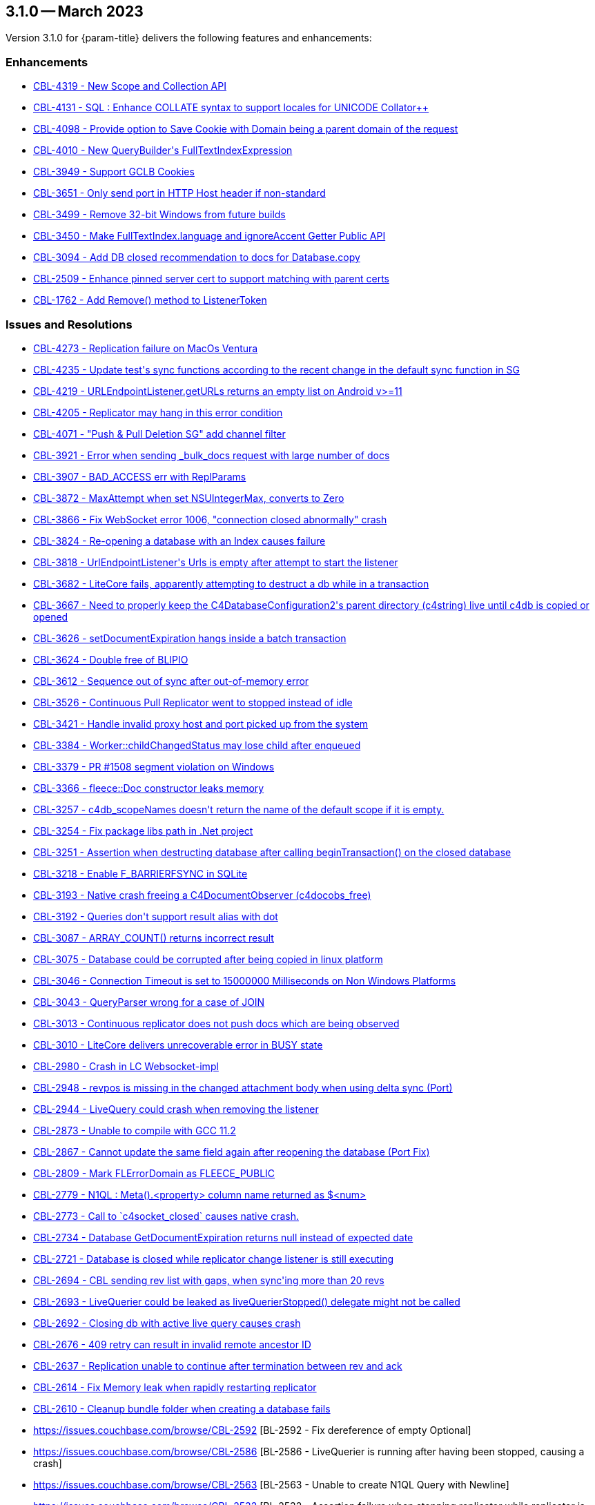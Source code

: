 [#maint-3-1-0]
== 3.1.0 -- March 2023

Version 3.1.0 for {param-title} delivers the following features and enhancements:


=== Enhancements

* https://issues.couchbase.com/browse/CBL-4319[++CBL-4319 - New Scope and Collection API++]

* https://issues.couchbase.com/browse/CBL-4131[++CBL-4131 - SQL++ : Enhance COLLATE syntax to support locales for UNICODE Collator++]

* https://issues.couchbase.com/browse/CBL-4098[++CBL-4098 - Provide option to Save Cookie with Domain being a parent domain of the request++]

* https://issues.couchbase.com/browse/CBL-4010[++CBL-4010 - New QueryBuilder's FullTextIndexExpression++]

* https://issues.couchbase.com/browse/CBL-3949[++CBL-3949 - Support GCLB Cookies++]

* https://issues.couchbase.com/browse/CBL-3651[++CBL-3651 - Only send port in HTTP Host header if non-standard++]

* https://issues.couchbase.com/browse/CBL-3499[++CBL-3499 - Remove 32-bit Windows from future builds++]

* https://issues.couchbase.com/browse/CBL-3450[++CBL-3450 - Make FullTextIndex.language and ignoreAccent Getter Public API++]

* https://issues.couchbase.com/browse/CBL-3094[++CBL-3094 - Add DB closed recommendation to docs for Database.copy++]

* https://issues.couchbase.com/browse/CBL-2509[++CBL-2509 - Enhance pinned server cert to support matching with parent certs++]

* https://issues.couchbase.com/browse/CBL-1762[++CBL-1762 - Add Remove() method to ListenerToken++]

=== Issues and Resolutions

* https://issues.couchbase.com/browse/CBL-4273[++CBL-4273 - Replication failure on MacOs Ventura++]

* https://issues.couchbase.com/browse/CBL-4235[++CBL-4235 - Update test's sync functions according to the recent change in the default sync function in SG++]

* https://issues.couchbase.com/browse/CBL-4219[++CBL-4219 - URLEndpointListener.getURLs returns an empty list on Android v>=11++]

* https://issues.couchbase.com/browse/CBL-4205[++CBL-4205 - Replicator may hang in this error condition++]

* https://issues.couchbase.com/browse/CBL-4071[++CBL-4071 - "Push & Pull Deletion SG" add channel filter++]

* https://issues.couchbase.com/browse/CBL-3921[++CBL-3921 - Error when sending _bulk_docs request with large number of docs++]

* https://issues.couchbase.com/browse/CBL-3907[++CBL-3907 - BAD_ACCESS err with ReplParams++]

* https://issues.couchbase.com/browse/CBL-3872[++CBL-3872 - MaxAttempt when set NSUIntegerMax, converts to Zero++]

* https://issues.couchbase.com/browse/CBL-3866[++CBL-3866 - Fix WebSocket error 1006, "connection closed abnormally" crash++]

* https://issues.couchbase.com/browse/CBL-3824[++CBL-3824 - Re-opening a database with an Index causes failure++]

* https://issues.couchbase.com/browse/CBL-3818[++CBL-3818 - UrlEndpointListener's Urls is empty after attempt to start the listener++]

* https://issues.couchbase.com/browse/CBL-3682[++CBL-3682 - LiteCore fails, apparently attempting to destruct a db while in a transaction++]

* https://issues.couchbase.com/browse/CBL-3667[++CBL-3667 - Need to properly keep the C4DatabaseConfiguration2's parent directory (c4string) live until c4db is copied or opened++]

* https://issues.couchbase.com/browse/CBL-3626[++CBL-3626 - setDocumentExpiration hangs inside a batch transaction++]

* https://issues.couchbase.com/browse/CBL-3624[++CBL-3624 - Double free of BLIPIO++]

* https://issues.couchbase.com/browse/CBL-3612[++CBL-3612 - Sequence out of sync after out-of-memory error++]

* https://issues.couchbase.com/browse/CBL-3526[++CBL-3526 - Continuous Pull Replicator went to stopped instead of idle++]

* https://issues.couchbase.com/browse/CBL-3421[++CBL-3421 - Handle invalid proxy host and port picked up from the system++]

* https://issues.couchbase.com/browse/CBL-3384[++CBL-3384 - Worker::childChangedStatus may lose child after enqueued++]

* https://issues.couchbase.com/browse/CBL-3379[++CBL-3379 - PR #1508 segment violation on Windows++]

* https://issues.couchbase.com/browse/CBL-3366[++CBL-3366 - fleece::Doc constructor leaks memory++]

* https://issues.couchbase.com/browse/CBL-3257[++CBL-3257 - c4db_scopeNames doesn't return the name of the default scope if it is empty.++]

* https://issues.couchbase.com/browse/CBL-3254[++CBL-3254 - Fix package libs path in .Net project++]

* https://issues.couchbase.com/browse/CBL-3251[++CBL-3251 - Assertion when destructing database after calling beginTransaction() on the closed database++]

* https://issues.couchbase.com/browse/CBL-3218[++CBL-3218 - Enable F_BARRIERFSYNC in SQLite++]

* https://issues.couchbase.com/browse/CBL-3193[++CBL-3193 - Native crash freeing a C4DocumentObserver (c4docobs_free)++]

* https://issues.couchbase.com/browse/CBL-3192[++CBL-3192 - Queries don't support result alias with dot++]

* https://issues.couchbase.com/browse/CBL-3087[++CBL-3087 - ARRAY_COUNT() returns incorrect result++]

* https://issues.couchbase.com/browse/CBL-3075[++CBL-3075 - Database could be corrupted after being copied in linux platform++]

* https://issues.couchbase.com/browse/CBL-3046[++CBL-3046 - Connection Timeout is set to 15000000 Milliseconds on Non Windows Platforms++]

* https://issues.couchbase.com/browse/CBL-3043[++CBL-3043 - QueryParser wrong for a case of JOIN++]

* https://issues.couchbase.com/browse/CBL-3013[++CBL-3013 - Continuous replicator does not push docs which are being observed++]

* https://issues.couchbase.com/browse/CBL-3010[++CBL-3010 - LiteCore delivers unrecoverable error in BUSY state++]

* https://issues.couchbase.com/browse/CBL-2980[++CBL-2980 - Crash in LC Websocket-impl++]

* https://issues.couchbase.com/browse/CBL-2948[++CBL-2948 - revpos is missing in the changed attachment body when using delta sync (Port)++]

* https://issues.couchbase.com/browse/CBL-2944[++CBL-2944 - LiveQuery could crash when removing the listener++]

* https://issues.couchbase.com/browse/CBL-2873[++CBL-2873 - Unable to compile with GCC 11.2++]

* https://issues.couchbase.com/browse/CBL-2867[++CBL-2867 - Cannot update the same field again after reopening the database (Port Fix)++]

* https://issues.couchbase.com/browse/CBL-2809[++CBL-2809 - Mark FLErrorDomain as FLEECE_PUBLIC++]

* https://issues.couchbase.com/browse/CBL-2779[++CBL-2779 - N1QL : Meta().<property> column name returned as $<num>++]

* https://issues.couchbase.com/browse/CBL-2773[++CBL-2773 - Call to `c4socket_closed` causes native crash.++]

* https://issues.couchbase.com/browse/CBL-2734[++CBL-2734 - Database GetDocumentExpiration returns null instead of expected date++]

* https://issues.couchbase.com/browse/CBL-2721[++CBL-2721 - Database is closed while replicator change listener is still executing++]

* https://issues.couchbase.com/browse/CBL-2694[++CBL-2694 - CBL sending rev list with gaps, when sync'ing more than 20 revs++]

* https://issues.couchbase.com/browse/CBL-2693[++CBL-2693 - LiveQuerier could be leaked as liveQuerierStopped() delegate might not be called++]

* https://issues.couchbase.com/browse/CBL-2692[++CBL-2692 - Closing db with active live query causes crash++]

* https://issues.couchbase.com/browse/CBL-2676[++CBL-2676 - 409 retry can result in invalid remote ancestor ID++]

* https://issues.couchbase.com/browse/CBL-2637[++CBL-2637 - Replication unable to continue after termination between rev and ack++]

* https://issues.couchbase.com/browse/CBL-2614[++CBL-2614 - Fix Memory leak when rapidly restarting replicator++]

* https://issues.couchbase.com/browse/CBL-2610[++CBL-2610 - Cleanup bundle folder when creating a database fails++]

* https://issues.couchbase.com/browse/CBL-2592	[++BL-2592	 - Fix dereference of empty Optional++]

* https://issues.couchbase.com/browse/CBL-2586	[++BL-2586	 - LiveQuerier is running after having been stopped, causing a crash++]

* https://issues.couchbase.com/browse/CBL-2563	[++BL-2563	 - Unable to create N1QL Query with Newline++]

* https://issues.couchbase.com/browse/CBL-2532	[++BL-2532	 - Assertion failure when stopping replicator while replicator is connecting++]

* https://issues.couchbase.com/browse/CBL-2501	[++BL-2501	 - Replicator won't stop++]

* https://issues.couchbase.com/browse/CBL-2477	[++BL-2477	 - Tear down DBAccess on stopped instead of on release++]

* https://issues.couchbase.com/browse/CBL-2460	[++BL-2460	 - Different C4QueryObservers share the same C4QueryEnumerator++]

* https://issues.couchbase.com/browse/CBL-2459	[++BL-2459	 - A second, new Query observer should be notified immediately.++]

* https://issues.couchbase.com/browse/CBL-2458	[++BL-2458	 - Changing a Query's parameters should re-notify observers++]

* https://issues.couchbase.com/browse/CBL-2450	[++BL-2450	 - Intermittent: `_keyStore` not true when calling litecore::KeyStore++]

* https://issues.couchbase.com/browse/CBL-2443	[++BL-2443	 - Race with expiration date set vs get++]

* https://issues.couchbase.com/browse/CBL-2374	[++BL-2374	 - Slowness from reindexing the database when opening database++]


=== Known Issues

None for this release

=== Deprecations 

* https://issues.couchbase.com/browse/CBL-4320[++CBL-4320 - Xamarin iOS, Xamarin Android, UWP deprecated++]

* https://issues.couchbase.com/browse/CBL-4316[++CBL-4316 - Replicator's getPendingDocumentIds() and isDocumentPending(String id) are deprecated++]

* https://issues.couchbase.com/browse/CBL-4315[++CBL-4315 - ReplicatorConfiguration's filters and conflict resolver properties are deprecated++]

* https://issues.couchbase.com/browse/CBL-4314[++CBL-4314 - ReplicatorConfiguration APIs with Database object are deprecated++]

* https://issues.couchbase.com/browse/CBL-4313[++CBL-4313 - MessageEndpointListenerConfiguration APIs using Database object are deprecated++]

* https://issues.couchbase.com/browse/CBL-4312[++CBL-4312 - URLEndpointListenerConfiguration APIs using Database object are deprecated++]

* https://issues.couchbase.com/browse/CBL-4311[++CBL-4311 - QueryBuilder : isNullOrMissing() and notNullOrMissing() are deprecated++]

* https://issues.couchbase.com/browse/CBL-4310[++CBL-4310 - QueryBuilder : FullTextFunction's rank(String index) and match(String index, String query) are deprecated++]

* https://issues.couchbase.com/browse/CBL-4309[++CBL-4309 - QueryBuilder : DataSource's database() is deprecated++]

* https://issues.couchbase.com/browse/CBL-4307[++CBL-4307 - DocumentChange's database property is deprecated++]

* https://issues.couchbase.com/browse/CBL-4306[++CBL-4306 - DatabaseChange and DatabaseChangeListener are deprecated++]

* https://issues.couchbase.com/browse/CBL-4305[++CBL-4305 - Database's removeChangeListener() is deprecated++]

* https://issues.couchbase.com/browse/CBL-4304[++CBL-4304 - Database's Document APIs are deprecated++]

=== Removed

* https://issues.couchbase.com/browse/CBL-1009[++CBL-1009 - Replicator.resetCheckpoint() Deprecated++]
